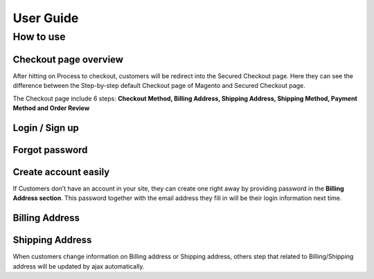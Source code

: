 User Guide
=============


How to use
----------

Checkout page overview
^^^^^^^^^^^^^^^^^^^^^^

After hitting on Process to checkout, customers will be redirect into the Secured Checkout page. Here they can see the difference between the Step-by-step default Checkout page of Magento and Secured Checkout page.

The Checkout page include 6 steps: **Checkout Method, Billing Address, Shipping Address, Shipping Method, Payment Method and Order Review**


.. image:: https://lh3.googleusercontent.com/rQ4iaGaBbFWl9vJ5eEKj1e5tg7cQ0Pe0WIWLLf2JEq1b9hz34p18OCLs7iF66Hs08mBAfXW6IpPY1D8kSRVPSLStPz8-F9WN1VytNOISfwXZahgsLsKmacInqqpILSc_H-ylzq0


Login / Sign up
^^^^^^^^^^^^^^^

.. image:: https://lh5.googleusercontent.com/xT3rTUGx0ud2tUFhFEfec0IU9MMOmp0eGRTg-w0dIEb1_S1S9meSEe8LzXY64g0jDcGclBdEehRaOU2zwODiLTjKLHtUkYCejgJw-NrT4WpWFdFCA5bNBrUnm0-2n7Iih3MHvI0

Forgot password
^^^^^^^^^^^^^^

.. image:: https://lh4.googleusercontent.com/R2x8TtxOkcrBnh11zgCuojUgQIAFcd0aHM96ScdoqXOF4Tmq227q0FvKbZtIlMY3SpA-HZT26YCh0Gpit9y1zaM3L6wGuqoP7j3_y4ySI4LZ7PY8m8OYyOv3qZGXB0Hm2eKFV7c


Create account easily
^^^^^^^^^^^^^^^^^^^^^

If Customers don’t have an account in your site, they can create one right away by providing password in the **Billing Address section**. This password together with the email address they fill in will be their login information next time.

.. image:: https://lh3.googleusercontent.com/IhPNAZCkmgQKDsR_sV_hlHS3COTdoVTMtjAr3XenJDeZ3-bA3X-NVfYHkYLcw7b5aKHYgxog33-76GExCKCoMajbY6QIjUY5y7opXi2FliTWcdkHY0Hpd_Zr5w4pZW6sHgawrlc

Billing Address
^^^^^^^^^^^^^

.. image:: https://lh5.googleusercontent.com/ThXKmULlL5Pxk66mw44wNTMQYxDH-sxB8QqZol4_OCCCU7145M4m8B2gKgt1vrF3Jm-_IKjNyEIQszAz75hVLpigZ4p_kCRA2S6JLgWprmRb6jo6tsnbZRb66RxN_Sa201GsliU

Shipping Address
^^^^^^^^^^^^^^^^
.. image:: https://lh3.googleusercontent.com/_KtYCQmFIZOiLNX59Fvqkfw4a1In0VPV7f2-hNYlFoymXQD4SEO5LkAiAc_dONhyKzFi28hLwfbwHAfG1wxVIY2kUxGJC669_MbIYRuF6DVaE-KJdbJQ0yue7fEQAIc3A6Q16aY


When customers change information on Billing address or Shipping address, others step that related to Billing/Shipping address will be updated by ajax automatically.

